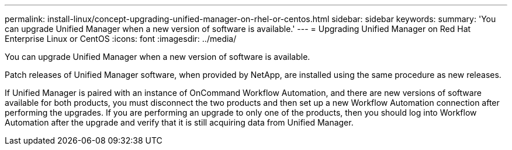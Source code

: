 ---
permalink: install-linux/concept-upgrading-unified-manager-on-rhel-or-centos.html
sidebar: sidebar
keywords: 
summary: 'You can upgrade Unified Manager when a new version of software is available.'
---
= Upgrading Unified Manager on Red Hat Enterprise Linux or CentOS
:icons: font
:imagesdir: ../media/

[.lead]
You can upgrade Unified Manager when a new version of software is available.

Patch releases of Unified Manager software, when provided by NetApp, are installed using the same procedure as new releases.

If Unified Manager is paired with an instance of OnCommand Workflow Automation, and there are new versions of software available for both products, you must disconnect the two products and then set up a new Workflow Automation connection after performing the upgrades. If you are performing an upgrade to only one of the products, then you should log into Workflow Automation after the upgrade and verify that it is still acquiring data from Unified Manager.

